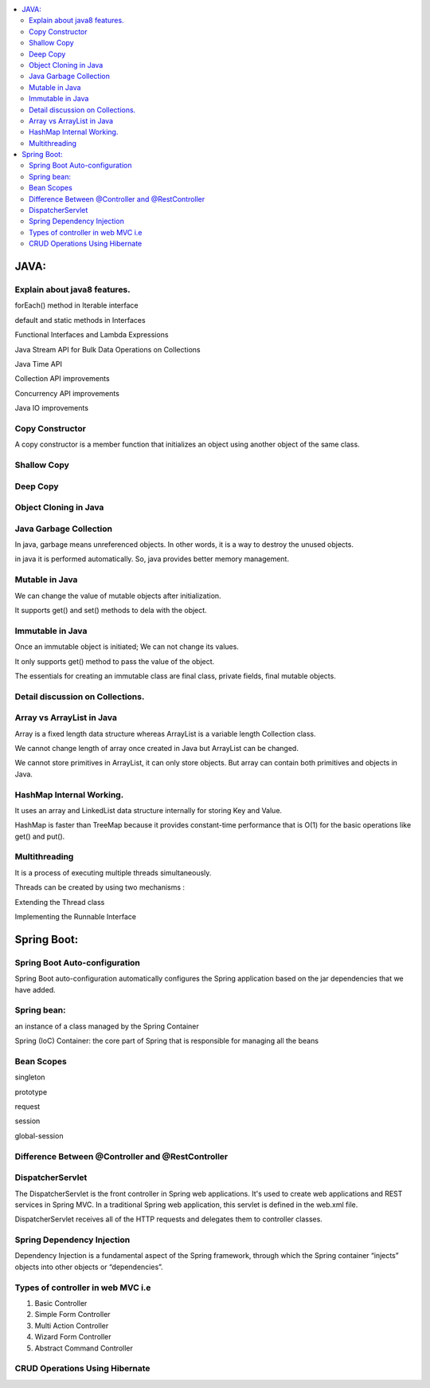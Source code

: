 
.. contents::
   :local:
   :depth: 3
   
JAVA:
===============================================================================

Explain about java8 features.
------------

forEach() method in Iterable interface

default and static methods in Interfaces

Functional Interfaces and Lambda Expressions

Java Stream API for Bulk Data Operations on Collections

Java Time API

Collection API improvements

Concurrency API improvements

Java IO improvements

Copy Constructor
------------

A copy constructor is a member function that initializes an object using another object of the same class.

Shallow Copy
------------

Deep Copy
------------

Object Cloning in Java
------------

Java Garbage Collection
------------

In java, garbage means unreferenced objects. In other words, it is a way to destroy the unused objects.

in java it is performed automatically. So, java provides better memory management.

Mutable in Java
------------

We can change the value of mutable objects after initialization.

It supports get() and set() methods to dela with the object.

Immutable in Java
------------

Once an immutable object is initiated; We can not change its values.

It only supports get() method to pass the value of the object.

The essentials for creating an immutable class are final class, private fields, final mutable objects.

Detail discussion on Collections.
------------

Array vs ArrayList in Java
------------

Array is a fixed length data structure whereas ArrayList is a variable length Collection class.

We cannot change length of array once created in Java but ArrayList can be changed.

We cannot store primitives in ArrayList, it can only store objects. But array can contain both primitives and objects in Java.

HashMap Internal Working.
------------

It uses an array and LinkedList data structure internally for storing Key and Value.

HashMap is faster than TreeMap because it provides constant-time performance that is O(1) for the basic operations like get() and put().

Multithreading
------------

It is a process of executing multiple threads simultaneously.

Threads can be created by using two mechanisms : 

Extending the Thread class 

Implementing the Runnable Interface



Spring Boot:
===============================================================================


Spring Boot Auto-configuration
------------

Spring Boot auto-configuration automatically configures the Spring application based on the jar dependencies that we have added.

Spring bean:
------------

an instance of a class managed by the Spring Container

Spring (IoC) Container: the core part of Spring that is responsible for managing all the beans

Bean Scopes
------------

singleton

prototype

request

session

global-session

Difference Between @Controller and @RestController 
------------

DispatcherServlet
------------

The DispatcherServlet is the front controller in Spring web applications. It's used to create web applications and REST services in Spring MVC. In a traditional Spring web application, this servlet is defined in the web.xml file.

DispatcherServlet receives all of the HTTP requests and delegates them to controller classes.


Spring Dependency Injection
------------

Dependency Injection is a fundamental aspect of the Spring framework, through which the Spring container “injects” objects into other objects or “dependencies”.

Types of controller in web MVC i.e
------------

1. Basic Controller
2. Simple Form Controller
3. Multi Action Controller
4. Wizard Form Controller
5. Abstract Command Controller


CRUD Operations Using Hibernate
------------

.. code:: c++
